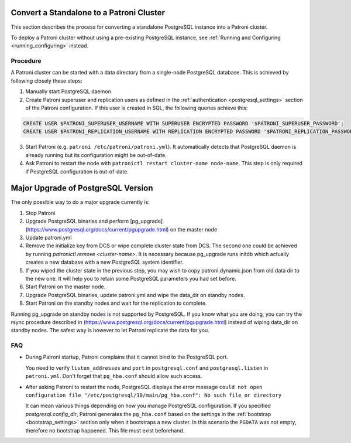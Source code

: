 .. _existing_data:

Convert a Standalone to a Patroni Cluster
=========================================

This section describes the process for converting a standalone PostgreSQL instance into a Patroni cluster.

To deploy a Patroni cluster without using a pre-existing PostgreSQL instance, see :ref:`Running and Configuring <running_configuring>` instead.

Procedure
---------

A Patroni cluster can be started with a data directory from a single-node PostgreSQL database. This is achieved by following closely these steps:

1. Manually start PostgreSQL daemon
2. Create Patroni superuser and replication users as defined in the :ref:`authentication <postgresql_settings>` section of the Patroni configuration. If this user is created in SQL, the following queries achieve this:

.. code-block:: sql

   CREATE USER $PATRONI_SUPERUSER_USERNAME WITH SUPERUSER ENCRYPTED PASSWORD '$PATRONI_SUPERUSER_PASSWORD';
   CREATE USER $PATRONI_REPLICATION_USERNAME WITH REPLICATION ENCRYPTED PASSWORD '$PATRONI_REPLICATION_PASSWORD';

3. Start Patroni (e.g. ``patroni /etc/patroni/patroni.yml``). It automatically detects that PostgreSQL daemon is already running but its configuration might be out-of-date.
4. Ask Patroni to restart the node with ``patronictl restart cluster-name node-name``. This step is only required if PostgreSQL configuration is out-of-date.

Major Upgrade of PostgreSQL Version
===================================

The only possible way to do a major upgrade currently is:

1. Stop Patroni
2. Upgrade PostgreSQL binaries and perform [pg_upgrade](https://www.postgresql.org/docs/current/pgupgrade.html) on the master node
3. Update patroni.yml
4. Remove the initialize key from DCS or wipe complete cluster state from DCS. The second one could be achieved by running `patronictl remove <cluster-name>`. It is necessary because pg_upgrade runs initdb which actually creates a new database with a new PostgreSQL system identifier.
5. If you wiped the cluster state in the previous step, you may wish to copy patroni.dynamic.json from old data dir to the new one.  It will help you to retain some PostgreSQL parameters you had set before.
6. Start Patroni on the master node.
7. Upgrade PostgreSQL binaries, update patroni.yml and wipe the data_dir on standby nodes.
8. Start Patroni on the standby nodes and wait for the replication to complete.

Running pg_upgrade on standby nodes is not supported by PostgreSQL. If you know what you are doing, you can try the rsync procedure described in (https://www.postgresql.org/docs/current/pgupgrade.html) instead of wiping data_dir on standby nodes. The safest way is however to let Patroni replicate the data for you.

FAQ
---

- During Patroni startup, Patroni complains that it cannot bind to the PostgreSQL port.

  You need to verify ``listen_addresses`` and ``port`` in ``postgresql.conf`` and ``postgresql.listen`` in ``patroni.yml``. Don't forget that ``pg_hba.conf`` should allow such access.

- After asking Patroni to restart the node, PostgreSQL displays the error message ``could not open configuration file "/etc/postgresql/10/main/pg_hba.conf": No such file or directory``

  It can mean various things depending on how you manage PostgreSQL configuration. If you specified `postgresql.config_dir`, Patroni generates the ``pg_hba.conf`` based on the settings in the :ref:`bootstrap <bootstrap_settings>` section only when it bootstraps a new cluster. In this scenario the ``PGDATA`` was not empty, therefore no bootstrap happened. This file must exist beforehand.

